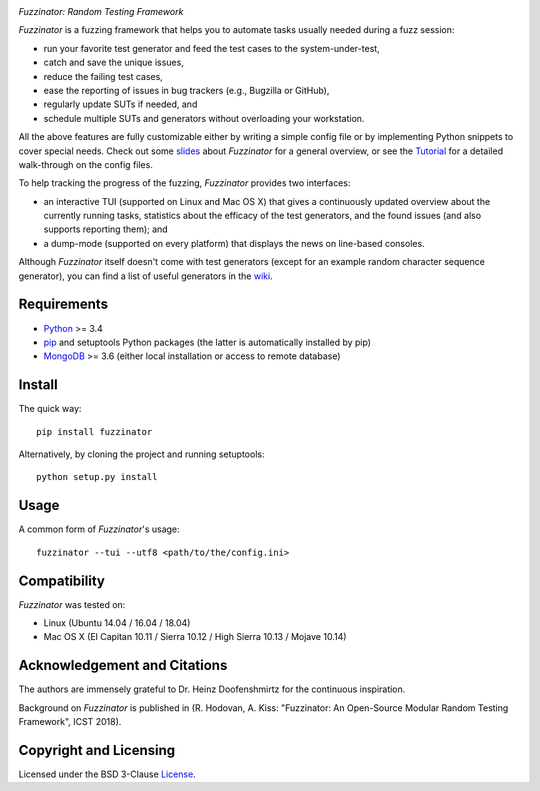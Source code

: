.. image:: docs/img/fuzzinator-black-on-trans-289x49.png

*Fuzzinator: Random Testing Framework*

.. image:: https://badge.fury.io/py/fuzzinator.svg
   :target: https://badge.fury.io/py/fuzzinator
.. image:: https://travis-ci.org/renatahodovan/fuzzinator.svg?branch=master
   :target: https://travis-ci.org/renatahodovan/fuzzinator
.. image:: https://ci.appveyor.com/api/projects/status/mhdvgk65p0r7fkxr/branch/master?svg=true
   :target: https://ci.appveyor.com/project/renatahodovan/fuzzinator/branch/master
.. image:: https://readthedocs.org/projects/fuzzinator/badge/?version=latest
   :target: http://fuzzinator.readthedocs.io/en/latest/

.. start included documentation

*Fuzzinator* is a fuzzing framework that helps you to automate tasks usually
needed during a fuzz session:

* run your favorite test generator and feed the test cases to the
  system-under-test,
* catch and save the unique issues,
* reduce the failing test cases,
* ease the reporting of issues in bug trackers (e.g., Bugzilla or GitHub),
* regularly update SUTs if needed, and
* schedule multiple SUTs and generators without overloading your workstation.

All the above features are fully customizable either by writing a simple config
file or by implementing Python snippets to cover special needs. Check out some
slides_ about *Fuzzinator* for a general overview, or see the
`Tutorial <docs/tutorial.rst>`_ for a detailed walk-through on the config files.

To help tracking the progress of the fuzzing, *Fuzzinator* provides two
interfaces:

* an interactive TUI (supported on Linux and Mac OS X) that gives a continuously
  updated overview about the currently running tasks, statistics about the
  efficacy of the test generators, and the found issues (and also supports
  reporting them); and
* a dump-mode (supported on every platform) that displays the news on line-based
  consoles.

Although *Fuzzinator* itself doesn't come with test generators (except for an
example random character sequence generator), you can find a list of useful
generators in the wiki_.

.. _Tutorial: docs/tutorial.rst
.. _slides: http://www.slideshare.net/hodovanrenata/fuzzinator-in-bug-we-trust
.. _wiki: https://github.com/renatahodovan/fuzzinator/wiki


Requirements
============

* Python_ >= 3.4
* pip_ and setuptools Python packages (the latter is automatically installed by
  pip)
* MongoDB_ >= 3.6 (either local installation or access to remote database)

.. _Python: https://www.python.org
.. _pip: https://pip.pypa.io
.. _MongoDB: https://www.mongodb.com


Install
=======

The quick way::

    pip install fuzzinator

Alternatively, by cloning the project and running setuptools::

    python setup.py install


Usage
=====

A common form of *Fuzzinator*'s usage::

    fuzzinator --tui --utf8 <path/to/the/config.ini>


Compatibility
=============

*Fuzzinator* was tested on:

* Linux (Ubuntu 14.04 / 16.04 / 18.04)
* Mac OS X (El Capitan 10.11 / Sierra 10.12 / High Sierra 10.13 / Mojave 10.14)


Acknowledgement and Citations
=============================

The authors are immensely grateful to Dr. Heinz Doofenshmirtz for the continuous
inspiration.

Background on *Fuzzinator* is published in (R. Hodovan, A. Kiss: "Fuzzinator: An
Open-Source Modular Random Testing Framework", ICST 2018).

.. end included documentation


Copyright and Licensing
=======================

Licensed under the BSD 3-Clause License_.

.. _License: LICENSE.rst
